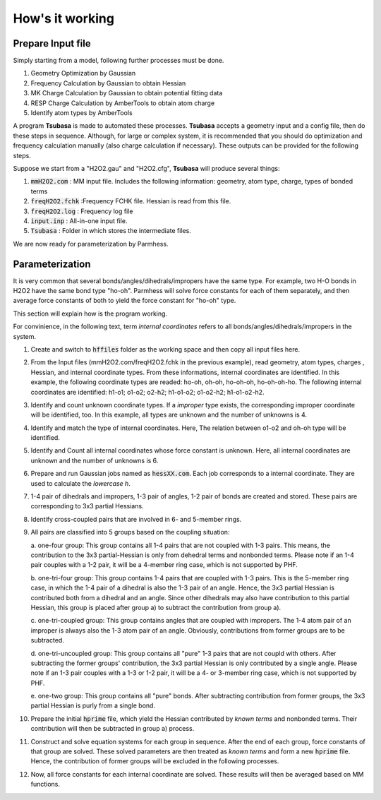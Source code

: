 ================
How's it working
================

Prepare Input file
------------------

Simply starting from a model, following further processes must be done.

1. Geometry Optimization by Gaussian
2. Frequency Calculation by Gaussian to obtain Hessian 
3. MK Charge Calculation by Gaussian to obtain potential fitting data 
4. RESP Charge Calculation by AmberTools to obtain atom charge
5. Identify atom types by AmberTools


A program **Tsubasa** is made to automated these processes. **Tsubasa** accepts a geometry input and a config file, then do these  steps in sequence. Although, for large or complex system, it is recommended that you should do optimization and frequency calculation manually (also charge calculation if necessary). These outputs can be provided for the following steps.

Suppose we start from a "H2O2.gau" and "H2O2.cfg", **Tsubasa** will produce several things:

1. :code:`mmH2O2.com`     : MM input file. Includes the following information: geometry, atom type, charge, types of bonded terms
2. :code:`freqH2O2.fchk`  :Frequency FCHK file. Hessian is read from this file.
3. :code:`freqH2O2.log`   : Frequency log file   
4. :code:`input.inp`      : All-in-one input file.
5. :code:`Tsubasa`        : Folder in which stores the intermediate files.

We are now ready for parameterization by Parmhess.

Parameterization
----------------

It is very common that several bonds/angles/dihedrals/impropers have the same type. For example, two H-O bonds in H2O2 have the same bond type "ho-oh". Parmhess will solve force constants for each of them separately, and then average force constants of both to yield the force constant for "ho-oh" type.

This section will explain how is the program working.

For convinience, in the following text, term *internal coordinates* refers to all bonds/angles/dihedrals/impropers in the system. 

1. Create and switch to :code:`hffiles` folder as the working space and then copy all input files here.


2. From the Input files (mmH2O2.com/freqH2O2.fchk in the previous example), read geometry, atom types, charges , Hessian, and internal coordinate types.
   From these informations, internal coordinates are identified.
   In this example, the following coordinate types are readed: ho-oh, oh-oh, ho-oh-oh, ho-oh-oh-ho.
   The following internal coordinates are identified: h1-o1; o1-o2; o2-h2; h1-o1-o2; o1-o2-h2; h1-o1-o2-h2.


3. Identify and count unknown coordinate types. If a *improper* type exists, the corresponding improper coordinate will be identified, too.
   In this example, all types are unknown and the number of unknowns is 4.


4. Identify and match the type of internal coordinates.
   Here, The relation between o1-o2 and oh-oh type will be identified. 


5. Identify and Count all internal coordinates whose force constant is unknown.
   Here, all internal coordinates are unknown and the number of unknowns is 6.


6. Prepare and run Gaussian jobs named as :code:`hessXX.com`. Each job corresponds to a internal coordinate. They are used to calculate the *lowercase h*.


7. 1-4 pair of dihedrals and impropers, 1-3 pair of angles, 1-2 pair of bonds are created and stored. These pairs are corresponding to 3x3 partial Hessians.


8. Identify cross-coupled pairs that are involved in 6- and 5-member rings.


9. All pairs are classified into 5 groups based on the coupling situation:

   a. one-four group:
   This group contains all 1-4 pairs that are not coupled with 1-3 pairs. This means, the contribution to the 3x3 partial-Hessian is only from dehedral terms and nonbonded terms. Please note if an 1-4 pair couples with a 1-2 pair, it will be a 4-member ring case, which is not supported by PHF.

   b. one-tri-four group:
   This group contains 1-4 pairs that are coupled with 1-3 pairs. This is the 5-member ring case, in which the 1-4 pair of a dihedral is also the 1-3 pair of an angle. Hence, the 3x3 partial Hessian is contributed both from a dihedral and an angle. Since other dihedrals may also have contribution to this partial Hessian, this group is placed after group a) to subtract the contribution from group a).

   c. one-tri-coupled group:
   This group contains angles that are coupled with impropers. The 1-4 atom pair of an improper is always also the 1-3 atom pair of an angle. Obviously, contributions from former groups are to be subtracted.

   d. one-tri-uncoupled group:
   This group contains all "pure" 1-3 pairs that are not coupld with others. After subtracting the former groups' contribution, the 3x3 partial Hessian is only contributed by a single angle. Please note if an 1-3 pair couples with a 1-3 or 1-2 pair, it will be a 4- or 3-member ring case, which is not supported by PHF.

   e. one-two group:
   This group contains all "pure" bonds. After subtracting contribution from former groups, the 3x3 partial Hessian is purly from a single bond.


10. Prepare the initial :code:`hprime` file, which yield the Hessian contributed by *known terms* and nonbonded terms. Their contribution will then be subtracted in group a) process.


11. Construct and solve equation systems for each group in sequence. After the end of each group, force constants of that group are solved. These solved parameters are then treated as *known terms* and form a new :code:`hprime` file. Hence, the contribution of former groups will be excluded in the following processes.


12. Now, all force constants for each internal coordinate are solved. These results will then be averaged based on MM functions.



